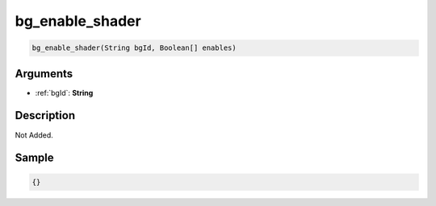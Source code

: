 .. _bg_enable_shader:

bg_enable_shader
========================

.. code-block:: text

	bg_enable_shader(String bgId, Boolean[] enables)


Arguments
------------

* :ref:`bgId`: **String**

Description
-------------

Not Added.

Sample
-------------

.. code-block:: json

	{}

